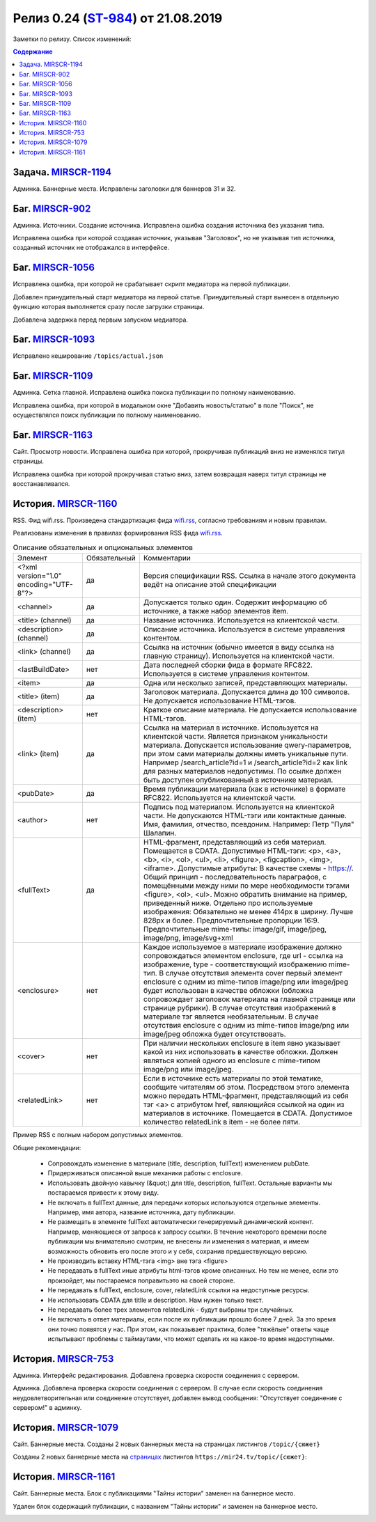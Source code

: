 **********************************************
Релиз 0.24 (ST-984_) от 21.08.2019
**********************************************

Заметки по релизу. Список изменений:

.. _ST-984: https://mir24tv.atlassian.net/browse/ST-984

.. contents:: Содержание
   :depth: 2

Задача. MIRSCR-1194_
-----------------------------
Админка. Баннерные места. Исправлены заголовки для баннеров 31 и 32.


Баг. MIRSCR-902_
--------------------
Админка. Источники. Создание источника. Исправлена ошибка создания источника без указания типа.

Исправлена ошибка при которой создавая источник, указывая "Заголовок", но не указывая тип источника, созданный источник не отображался в интерфейсе.

Баг. MIRSCR-1056_
------------------------------
Исправлена ошибка, при которой не срабатывает скрипт медиатора на первой публикации.

Добавлен принудительный старт медиатора на первой статье. Принудительный старт вынесен в отдельную функцию которая выполняется сразу после загрузки страницы.

Добавлена задержка перед первым запуском медиатора.

Баг. MIRSCR-1093_
------------------------------
Исправлено кеширование ``/topics/actual.json``

Баг. MIRSCR-1109_
------------------------------
Админка. Сетка главной. Исправлена ошибка поиска публикации по полному наименованию.

Исправлена ошибка, при которой в модальном окне "Добавить новость/статью" в поле "Поиск", не осуществлялся поиск публикации по полному наименованию.


Баг. MIRSCR-1163_
------------------------------
Сайт. Просмотр новости. Исправлена ошибка при которой, прокручивая публикаций вниз не изменялся титул страницы.

Исправлена ошибка при которой прокручивая статью вниз, затем возвращая наверх титул страницы не восстанавливался.


История. MIRSCR-1160_
-----------------------
RSS. Фид wifi.rss. Произведена стандартизация фида wifi.rss_,  согласно требованиям и новым правилам.

Реализованы изменения в правилах формирования RSS фида wifi.rss_.


.. list-table:: Описание обязательных и опциональных элементов

    * - Элемент
      - Обязательный
      - Комментарии
    * - <?xml version="1.0" encoding="UTF-8"?>
      - да
      - Версия спецификации RSS. Ссылка в начале этого документа ведёт на описание этой спецификации
    * - <channel>
      - да
      - Допускается только один. Содержит информацию об источнике, а также набор элементов item.
    * - <title> (channel)
      - да
      - Название источника. Используется на клиентской части.
    * - <description> (channel)
      - да
      - Описание источника. Используется в системе управления контентом.
    * - <link> (channel)
      - да
      - Ссылка на источник (обычно имеется в виду ссылка на главную страницу). Используется на клиентской части.
    * - <lastBuildDate>
      - нет
      - Дата последней сборки фида в формате RFC822. Используется в системе управления контентом.
    * - <item>
      - да
      - Одна или несколько записей, представляющих материалы.
    * - <title> (item)
      - да
      - Заголовок материала. Допускается длина до 100 символов. Не допускается использование HTML-тэгов.
    * - <description> (item)
      - нет
      - Краткое описание материала. Не допускается использование HTML-тэгов.
    * - <link> (item)
      - да
      - Ссылка на материал в источнике. Используется на клиентской части. Является признаком уникальности материала. Допускается использование qwery-параметров, при этом сами материалы должны иметь уникальные пути. Например /search_article?id=1  и /search_article?id=2 как link для разных материалов недопустимы. По ссылке должен быть доступен опубликованный в источнике материал.
    * - <pubDate>
      - да
      - Время публикации материала (как в источнике) в формате RFC822. Используется на клиентской части.
    * - <author>
      - нет
      - Подпись под материалом. Используется на клиентской части. Не допускаются HTML-тэги или контактные данные. Имя, фамилия, отчество, псевдоним. Например: Петр "Пуля" Шалапин.
    * - <fullText>
      - да
      - HTML-фрагмент, представляющий из себя материал. Помещается в CDATA. Допустимые HTML-тэги: <p>, <a>, <b>, <i>, <ol>, <ul>, <li>, <figure>, <figcaption>, <img>, <iframe>. Допустимые атрибуты: В качестве схемы - https://. Общий принцип - последовательность параграфов, с помещёнными между ними по мере необходимости тэгами <figure>, <ol>, <ul>. Можно обратить внимание на пример, приведенный ниже. Отдельно про используемые изображения: Обязательно не менее 414px в ширину. Лучше 828px и более. Предпочтительные пропорции 16:9. Предпочтительные mime-типы: image/gif, image/jpeg, image/png, image/svg+xml
    * - <enclosure>
      - нет
      - Каждое используемое в материале изображение должно сопровождаться элементом enclosure, где url - ссылка на изображение, type - соответствующий изображению mime-тип. В случае отсутствия элемента cover первый элемент enclosure с одним из mime-типов image/png или image/jpeg будет использован в качестве обложки (обложка сопровождает заголовок материала на главной странице или странице рубрики). В случае отсутствия изображений в материале тэг является необязательным. В случае отсутствия enclosure с одним из mime-типов image/png или image/jpeg обложка будет отсутствовать.
    * - <cover>
      - нет
      - При наличии нескольких enclosure в item явно указывает какой из них использовать в качестве обложки. Должен являться копией одного из enclosure с mime-типом image/png или image/jpeg.
    * - <relatedLink>
      - нет
      - Если в источнике есть материалы по этой тематике, сообщите читателям об этом. Посредством этого элемента можно передать HTML-фрагмент, представляющий из себя тэг <a> с атрибутом href, являющийся ссылкой на один из материалов в источнике. Помещается в CDATA. Допустимое количество relatedLink в item - не более пяти.

Пример RSS с полным набором допустимых элементов.

.. code-block:: xml
   :linenos:

   <?xml version="1.0" encoding="UTF-8"?>
   <rss version="2.0">
    <channel>
     <title>Название источника</title>
     <description>Описание источника</description>
     <link>https://ssylka_na_glavnuu_stranicu_istochnika.ru</link>
     <lastBuildDate>Wed, 05 Jun 2019 12:54:36 +0300</lastBuildDate>
     <item>
      <title>Заголовок материала</title>
      <description>Краткое описание материала</description>
      <link>Ссылка на материал в источнике</link>
      <pubDate>Wed, 05 Jun 2019 12:50:00 +0300</pubDate>
      <author>petr_vasil@bestmailever.ru</author>
      <fullText><![CDATA[<p>Параграф текста статьи, предназначенный для размещения. Между параграфами можно использовать тэг img посредством тэга figure. Тэг figure не должен быть вложенным в параграф. Например:</p>
      <figure>
       <img src="https://images.ex.com/photo-1">
       <figcaption>Подпись к изображению, сведения об авторе</figcaption>
      </figure>
      <p>Для img допускаются атрибуты src и alt</p>
      <figure>
       <img src="https://images.ex.com/photo-2" alt="альтернативный текст">
       <figcaption>Подпись к изображению, сведения об авторе</figcaption>
      </figure>
       <p>Если изображение не будет обернуто тэгом figure с figcaption - мы не сможем красиво отрисовать подпись
       для него. Проследите, чтобы ресурс был доступен по https:// - схеме.</p>
       <p>Можно таким же образом использовать iframe. Допускаются атрибуты src или data-src</p>
      <figure>
        <iframe src="https://www.youtube.com/watch?v=9eP8PRiWgi4">iframe здесь</iframe>">
        <figcaption>Подпись</figcaption>
      </figure>
      <p>Если нужно использовать список, то можно также вставить его между параграфами:</p>
       <ul>
         <li>раз</li>
         <li>два</li>
         <li>три</li>
       </ul>
      <p>Можно использовать <b>жирный шрифт</b> или <i>курсив</i></p>
      <p>Тэги script и style не требуются - передавать их не стоит. Также не нужно оборачивать части материала в тэг div. Лучше придерживаться списка следующих тэгов: p, a, b, i, ol, ul, li, figure, img, iframe.</p>]]></fullText>
      <enclosure url="https://images.ex.com/photo-1" type="image/jpeg"/>
      <enclosure url="https://images.ex.com/photo-2" type="image/png"/>
      <cover url="https://images.ex.com/photo-2" type="image/png"/>
      <relatedLink><![CDATA[<a href="https://ssylka_na_glavnuu_stranicu_istochnika.ru/material2">Другая статья на эту тему в источнике</a>]]></relatedLink>
      <relatedLink><![CDATA[<a href="https://ssylka_na_glavnuu_stranicu_istochnika.ru/material3">Третья статья на похожую тему в источнике</a>]]></relatedLink>
     </item>
   </channel>
   </rss>



Общие рекомендации:

 * Сопровождать изменение в материале (title, description, fullText) изменением pubDate.

 * Придерживаться описанной выше механики работы с enclosure.

 * Использовать двойную кавычку (&quot;) для title, description, fullText. Остальные варианты мы постараемся привести к этому виду.

 * Не включать в fullText данные, для передачи которых используются отдельные элементы. Например, имя автора, название источника, дату публикации.

 * Не размещать в элементе fullText автоматически генерируемый динамический контент. Например, меняющиеся от запроса к запросу ссылки. В течение некоторого времени после публикации мы внимательно смотрим, не внесены ли изменения в материал, и имеем возможность обновить его после этого и у себя, сохранив предшествующую версию.

 * Не производить вставку HTML-тэга <img> вне тэга <figure>

 * Не передавать в fullText иные атрибуты html-тэгов кроме описанных. Но тем не менее, если это произойдет, мы постараемся поправитьэто на своей стороне.

 * Не передавать в fullText, enclosure, cover, relatedLink ссылки на недоступные ресурсы.

 * Не использовать CDATA для titlle и description. Нам нужен только текст.

 * Не передавать более трех элементов relatedLink - будут выбраны три случайных.

 * Не включать в ответ материалы, если после их публикации прошло более 7 дней. За это время они точно появятся у нас. При этом, как показывает практика, более "тяжёлые" ответы чаще испытывают проблемы с таймаутами, что может сделать их на какое-то время недоступными.



История. MIRSCR-753_
-----------------------
Админка. Интерфейс редактирования. Добавлена проверка скорости соединения с сервером.

Админка. Добавлена проверка скорости соединения с сервером. В случае если скорость соединения неудовлетворительная или соединение отсутствует, добавлен вывод сообщения: "Отсутствует соединение с сервером!" в админку.


История. MIRSCR-1079_
-------------------------
Сайт. Баннерные места. Созданы 2 новых баннерных места на страницах листингов ``/topic/{сюжет}``

Созданы 2 новых баннерные места на страницах_ листингов ``https://mir24.tv/topic/{сюжет}``:

.. image:: /images/topicbanners.jpg
   :width: 70 %



История. MIRSCR-1161_
-------------------------
Сайт. Баннерные места. Блок с публикациями "Тайны истории" заменен на баннерное место.

Удален блок содержащий публикации, с названием "Тайны истории" и заменен на баннерное место.

.. image:: /images/SiteBlockforBanner.png
   :width: 60 %





..
 MIRSCR-902

 История. MIRSCR-1160_
 ------------------------------------------


 RSS. Фид wifi.rss. Произведена стандартизация фида wifi.rss_,  согласно требованиям и новым правилам.

 Реализованы изменения в правилах формирования RSS фида wifi.rss_.


..  _страницах: https://mir24.tv/topic/7887046
..  _wifi.rss: https://mir24.tv/export/wifi.rss
..	_MIRSCR-1194: https://mir24tv.atlassian.net/browse/MIRSCR-1194
..	_MIRSCR-1160: https://mir24tv.atlassian.net/browse/MIRSCR-1160
..	_MIRSCR-1056: https://mir24tv.atlassian.net/browse/MIRSCR-1056
..	_MIRSCR-1093: https://mir24tv.atlassian.net/browse/MIRSCR-1093
..	_MIRSCR-1109: https://mir24tv.atlassian.net/browse/MIRSCR-1109
..	_MIRSCR-1163: https://mir24tv.atlassian.net/browse/MIRSCR-1163
..	_MIRSCR-1161: https://mir24tv.atlassian.net/browse/MIRSCR-1161
..	_MIRSCR-1079: https://mir24tv.atlassian.net/browse/MIRSCR-1079
..	_MIRSCR-753: https://mir24tv.atlassian.net/browse/MIRSCR-753
..	_MIRSCR-902: https://mir24tv.atlassian.net/browse/MIRSCR-902
